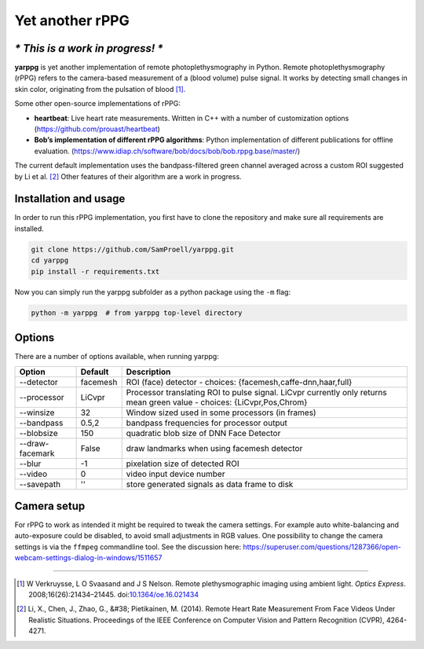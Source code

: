 Yet another rPPG
================

*\* This is a work in progress! \**
-----------------------------------


**yarppg** is yet another implementation of remote photoplethysmography in
Python.  Remote photoplethysmography (rPPG) refers to the camera-based
measurement of a (blood volume) pulse signal.  It works by detecting small
changes in skin color, originating from the pulsation of blood [1]_.

Some other open-source implementations of rPPG:

* **heartbeat**: Live heart rate measurements. Written in C++ with a number of
  customization options (https://github.com/prouast/heartbeat)
* **Bob’s implementation of different rPPG algorithms**: Python implementation
  of different publications for offline evaluation.
  (https://www.idiap.ch/software/bob/docs/bob/bob.rppg.base/master/)

The current default implementation uses the bandpass-filtered green channel
averaged across a custom ROI suggested by Li et al. [2]_ Other features of
their algorithm are a work in progress.

.. image:: docs/images/yarppg-screenshot.png

Installation and usage
----------------------

In order to run this rPPG implementation, you first have to clone the
repository and make sure all requirements are installed.

.. code:: bash

   git clone https://github.com/SamProell/yarppg.git
   cd yarppg
   pip install -r requirements.txt

Now you can simply run the yarppg subfolder as a python package using the ``-m``
flag:

.. code:: bash

   python -m yarppg  # from yarppg top-level directory

Options
-------
There are a number of options available, when running yarppg:

+-----------------+----------+----------------------------------------------------------------+
| Option          | Default  |  Description                                                   |
+=================+==========+================================================================+
| --detector      | facemesh |  ROI (face) detector - choices: {facemesh,caffe-dnn,haar,full} |
+-----------------+----------+----------------------------------------------------------------+
| --processor     | LiCvpr   |  Processor translating ROI to pulse signal. LiCvpr currently   |
|                 |          |  only returns mean green value - choices: {LiCvpr,Pos,Chrom}   |
+-----------------+----------+----------------------------------------------------------------+
| --winsize       | 32       |  Window sized used in some processors (in frames)              |
+-----------------+----------+----------------------------------------------------------------+
| --bandpass      | 0.5,2    |  bandpass frequencies for processor output                     |
+-----------------+----------+----------------------------------------------------------------+
| --blobsize      | 150      |  quadratic blob size of DNN Face Detector                      |
+-----------------+----------+----------------------------------------------------------------+
| --draw-facemark | False    |  draw landmarks when using facemesh detector                   |
+-----------------+----------+----------------------------------------------------------------+
| --blur          |  -1      |  pixelation size of detected ROI                               |
+-----------------+----------+----------------------------------------------------------------+
| --video         |  0       |  video input device number                                     |
+-----------------+----------+----------------------------------------------------------------+
| --savepath      |  ''      |  store generated signals as data frame to disk                 |
+-----------------+----------+----------------------------------------------------------------+

Camera setup
------------
For rPPG to work as intended it might be required to tweak the camera
settings. For example auto white-balancing and auto-exposure could be
disabled, to avoid small adjustments in RGB values.
One possibility to change the camera settings is via the ``ffmpeg``
commandline tool. See the discussion here:
https://superuser.com/questions/1287366/open-webcam-settings-dialog-in-windows/1511657

------

.. [1] W Verkruysse, L O Svaasand and J S Nelson. Remote plethysmographic
   imaging using ambient light. *Optics Express*. 2008;16(26):21434–21445.
   doi:`10.1364/oe.16.021434 <https://doi.org/10.1364/oe.16.021434>`_

.. [2] Li, X., Chen, J., Zhao, G., &#38; Pietikainen, M. (2014). Remote
   Heart Rate Measurement From Face Videos Under Realistic Situations.
   Proceedings of the IEEE Conference on Computer Vision and Pattern
   Recognition (CVPR), 4264-4271.
